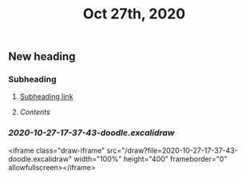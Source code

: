 #+TITLE: Oct 27th, 2020

** New heading
*** Subheading
**** [[file:journals/2020_10_27.org::*Subheading][Subheading link]]
**** [[Contents]]
*** [[2020-10-27-17-37-43-doodle.excalidraw]]
<iframe class="draw-iframe" src="/draw?file=2020-10-27-17-37-43-doodle.excalidraw" width="100%" height="400" frameborder="0" allowfullscreen></iframe>
